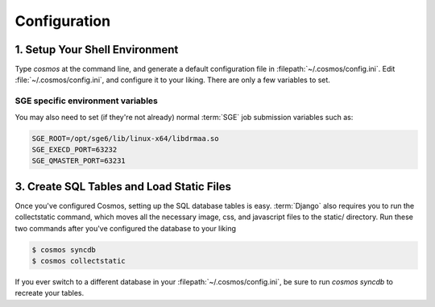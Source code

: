 .. _config:

Configuration
=============

1. Setup Your Shell Environment
_______________________________

Type `cosmos` at the command line, and generate a default configuration file in :filepath:`~/.cosmos/config.ini`.
Edit :file:`~/.cosmos/config.ini`, and configure it to your liking.  There are only a few variables to set.

SGE specific environment variables
^^^^^^^^^^^^^^^^^^^^^^^^^^^^^^^^^^

You may also need to set (if they're not already) normal :term:`SGE` job submission variables such as:

.. code-block:: bash

	SGE_ROOT=/opt/sge6/lib/linux-x64/libdrmaa.so
	SGE_EXECD_PORT=63232
	SGE_QMASTER_PORT=63231

3. Create SQL Tables and Load Static Files
__________________________________________

Once you've configured Cosmos, setting up the SQL database tables is easy.  :term:`Django` also requires you to run the
collectstatic command, which moves all the necessary image, css, and javascript files to the static/ directory.  Run
these two commands after you've configured the database to your liking

.. code-block:: bash

   $ cosmos syncdb
   $ cosmos collectstatic

If you ever switch to a different database in your :filepath:`~/.cosmos/config.ini`, be sure to run `cosmos syncdb`
to recreate your tables.